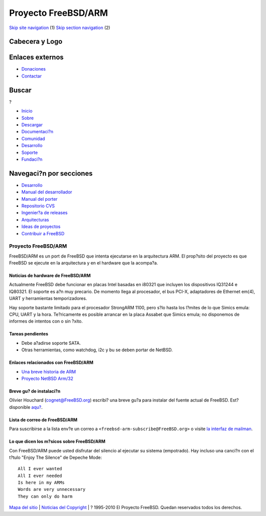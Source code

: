 ====================
Proyecto FreeBSD/ARM
====================

.. raw:: html

   <div id="containerwrap">

.. raw:: html

   <div id="container">

`Skip site navigation <#content>`__ (1) `Skip section
navigation <#contentwrap>`__ (2)

.. raw:: html

   <div id="headercontainer">

.. raw:: html

   <div id="header">

Cabecera y Logo
---------------

.. raw:: html

   <div id="headerlogoleft">

|FreeBSD|

.. raw:: html

   </div>

.. raw:: html

   <div id="headerlogoright">

Enlaces externos
----------------

.. raw:: html

   <div id="SEARCHNAV">

-  `Donaciones <../../donations/>`__
-  `Contactar <../mailto.html>`__

.. raw:: html

   </div>

.. raw:: html

   <div id="SEARCH">

.. raw:: html

   <div>

Buscar
------

.. raw:: html

   <div>

?

.. raw:: html

   </div>

.. raw:: html

   </div>

.. raw:: html

   </div>

.. raw:: html

   </div>

.. raw:: html

   </div>

.. raw:: html

   <div id="topnav">

-  `Inicio <../>`__
-  `Sobre <../about.html>`__
-  `Descargar <../where.html>`__
-  `Documentaci?n <../docs.html>`__
-  `Comunidad <../community.html>`__
-  `Desarrollo <../projects/index.html>`__
-  `Soporte <../support.html>`__
-  `Fundaci?n <http://www.freebsdfoundation.org/>`__

.. raw:: html

   </div>

.. raw:: html

   </div>

.. raw:: html

   <div id="content">

.. raw:: html

   <div id="sidewrap">

.. raw:: html

   <div id="sidenav">

Navegaci?n por secciones
------------------------

-  `Desarrollo <../projects/index.html>`__
-  `Manual del
   desarrollador <../../doc/en_US.ISO8859-1/books/developers-handbook>`__
-  `Manual del
   porter <../../doc/en_US.ISO8859-1/books/porters-handbook>`__
-  `Repositorio CVS <../../developers/cvs.html>`__
-  `Ingenier?a de releases <../../releng/index.html>`__
-  `Arquitecturas <../platforms/>`__
-  `Ideas de proyectos <../../projects/ideas/>`__
-  `Contribuir a
   FreeBSD <../../doc/es_ES.ISO8859-1/articles/contributing/index.html>`__

.. raw:: html

   </div>

.. raw:: html

   </div>

.. raw:: html

   <div id="contentwrap">

Proyecto FreeBSD/ARM
====================

FreeBSD/ARM es un port de FreeBSD que intenta ejecutarse en la
arquitectura ARM. El prop?sito del proyecto es que FreeBSD se ejecute en
la arquitectura y en el hardware que la acompa?a.

Noticias de hardware de FreeBSD/ARM
~~~~~~~~~~~~~~~~~~~~~~~~~~~~~~~~~~~

Actualmente FreeBSD debe funcionar en placas Intel basadas en i80321 que
incluyen los dispositivos IQ31244 e IQ80321. El soporte es a?n muy
precario. De momento llega al procesador, el bus PCI-X, adaptadores de
Ethernet em(4), UART y herramientas temporizadores.

Hay soporte bastante limitado para el procesador StrongARM 1100, pero
s?lo hasta los l?mites de lo que Simics emula: CPU, UART y la hora.
Te?ricamente es posible arrancar en la placa Assabet que Simics emula;
no disponemos de informes de intentos con o sin ?xito.

Tareas pendientes
~~~~~~~~~~~~~~~~~

-  Debe a?adirse soporte SATA.
-  Otras herramientas, como watchdog, i2c y bu se deben portar de
   NetBSD.

Enlaces relacionados con FreeBSD/ARM
~~~~~~~~~~~~~~~~~~~~~~~~~~~~~~~~~~~~

-  `Una breve historia de
   ARM <http://tisu.mit.jyu.fi/embedded/TIE345/luentokalvot/Embedded_3_ARM.pdf>`__
-  `Proyecto NetBSD Arm/32 <http://www.netbsd.org/Ports/arm32/>`__

Breve gu? de instalaci?n
~~~~~~~~~~~~~~~~~~~~~~~~

Olivier Houchard (cognet@FreeBSD.org) escribi? una breve gu?a para
instalar del fuente actual de FreeBSD. Est? disponible
`aqu? <http://people.freebsd.org/~cognet/freebsd_arm.txt>`__.

Lista de correo de FreeBSD/ARM
~~~~~~~~~~~~~~~~~~~~~~~~~~~~~~

Para suscribirse a la lista env?e un correo a
``<freebsd-arm-subscribe@FreeBSD.org>`` o visite `la interfaz de
mailman <http://lists.FreeBSD.org/mailman/listinfo/freebsd-arm>`__.

Lo que dicen los m?sicos sobre FreeBSD/ARM
~~~~~~~~~~~~~~~~~~~~~~~~~~~~~~~~~~~~~~~~~~

Con FreeBSD/ARM puede usted disfrutar del silencio al ejecutar su
sistema (empotrado). Hay incluso una canci?n con el t?tulo "Enjoy The
Silence" de Depeche Mode:

::

    All I ever wanted
    All I ever needed
    Is here in my ARMs
    Words are very unnecessary
    They can only do harm

.. raw:: html

   </div>

.. raw:: html

   </div>

.. raw:: html

   <div id="footer">

`Mapa del sitio <../search/index-site.html>`__ \| `Noticias del
Copyright <../copyright/>`__ \| ? 1995-2010 El Proyecto FreeBSD. Quedan
reservados todos los derechos.

.. raw:: html

   </div>

.. raw:: html

   </div>

.. raw:: html

   </div>

.. |FreeBSD| image:: ../../layout/images/logo-red.png
   :target: ..
